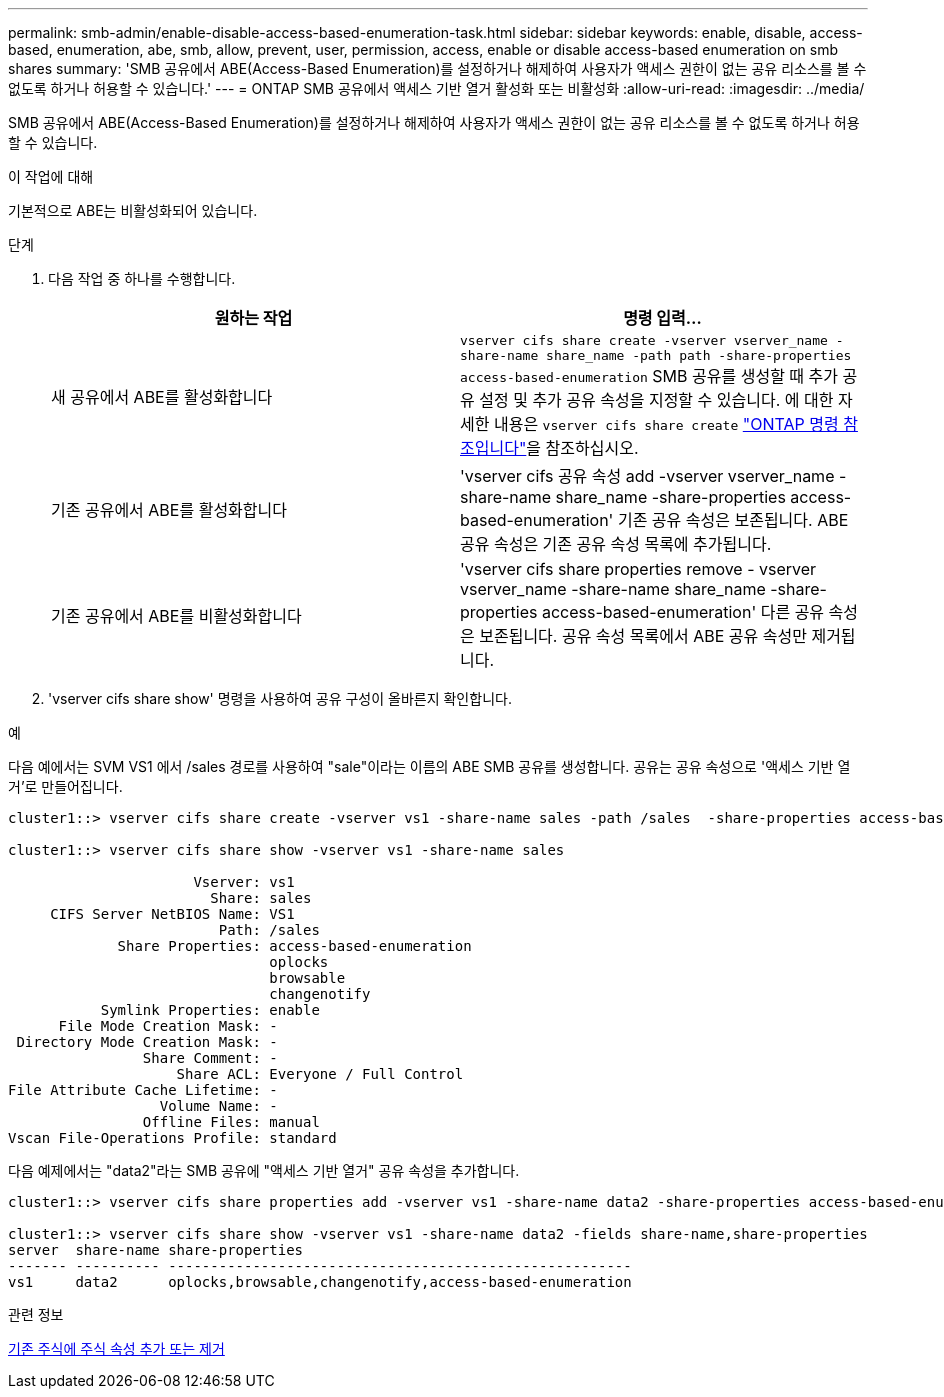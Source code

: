 ---
permalink: smb-admin/enable-disable-access-based-enumeration-task.html 
sidebar: sidebar 
keywords: enable, disable, access-based, enumeration, abe, smb, allow, prevent, user, permission, access, enable or disable access-based enumeration on smb shares 
summary: 'SMB 공유에서 ABE(Access-Based Enumeration)를 설정하거나 해제하여 사용자가 액세스 권한이 없는 공유 리소스를 볼 수 없도록 하거나 허용할 수 있습니다.' 
---
= ONTAP SMB 공유에서 액세스 기반 열거 활성화 또는 비활성화
:allow-uri-read: 
:imagesdir: ../media/


[role="lead"]
SMB 공유에서 ABE(Access-Based Enumeration)를 설정하거나 해제하여 사용자가 액세스 권한이 없는 공유 리소스를 볼 수 없도록 하거나 허용할 수 있습니다.

.이 작업에 대해
기본적으로 ABE는 비활성화되어 있습니다.

.단계
. 다음 작업 중 하나를 수행합니다.
+
|===
| 원하는 작업 | 명령 입력... 


 a| 
새 공유에서 ABE를 활성화합니다
 a| 
`vserver cifs share create -vserver vserver_name -share-name share_name -path path -share-properties access-based-enumeration` SMB 공유를 생성할 때 추가 공유 설정 및 추가 공유 속성을 지정할 수 있습니다. 에 대한 자세한 내용은 `vserver cifs share create` link:https://docs.netapp.com/us-en/ontap-cli/vserver-cifs-share-create.html["ONTAP 명령 참조입니다"^]을 참조하십시오.



 a| 
기존 공유에서 ABE를 활성화합니다
 a| 
'vserver cifs 공유 속성 add -vserver vserver_name -share-name share_name -share-properties access-based-enumeration' 기존 공유 속성은 보존됩니다. ABE 공유 속성은 기존 공유 속성 목록에 추가됩니다.



 a| 
기존 공유에서 ABE를 비활성화합니다
 a| 
'vserver cifs share properties remove - vserver vserver_name -share-name share_name -share-properties access-based-enumeration' 다른 공유 속성은 보존됩니다. 공유 속성 목록에서 ABE 공유 속성만 제거됩니다.

|===
. 'vserver cifs share show' 명령을 사용하여 공유 구성이 올바른지 확인합니다.


.예
다음 예에서는 SVM VS1 에서 /sales 경로를 사용하여 "sale"이라는 이름의 ABE SMB 공유를 생성합니다. 공유는 공유 속성으로 '액세스 기반 열거'로 만들어집니다.

[listing]
----
cluster1::> vserver cifs share create -vserver vs1 -share-name sales -path /sales  -share-properties access-based-enumeration,oplocks,browsable,changenotify

cluster1::> vserver cifs share show -vserver vs1 -share-name sales

                      Vserver: vs1
                        Share: sales
     CIFS Server NetBIOS Name: VS1
                         Path: /sales
             Share Properties: access-based-enumeration
                               oplocks
                               browsable
                               changenotify
           Symlink Properties: enable
      File Mode Creation Mask: -
 Directory Mode Creation Mask: -
                Share Comment: -
                    Share ACL: Everyone / Full Control
File Attribute Cache Lifetime: -
                  Volume Name: -
                Offline Files: manual
Vscan File-Operations Profile: standard
----
다음 예제에서는 "data2"라는 SMB 공유에 "액세스 기반 열거" 공유 속성을 추가합니다.

[listing]
----
cluster1::> vserver cifs share properties add -vserver vs1 -share-name data2 -share-properties access-based-enumeration

cluster1::> vserver cifs share show -vserver vs1 -share-name data2 -fields share-name,share-properties
server  share-name share-properties
------- ---------- -------------------------------------------------------
vs1     data2      oplocks,browsable,changenotify,access-based-enumeration
----
.관련 정보
xref:add-remove-share-properties-existing-share-task.adoc[기존 주식에 주식 속성 추가 또는 제거]
